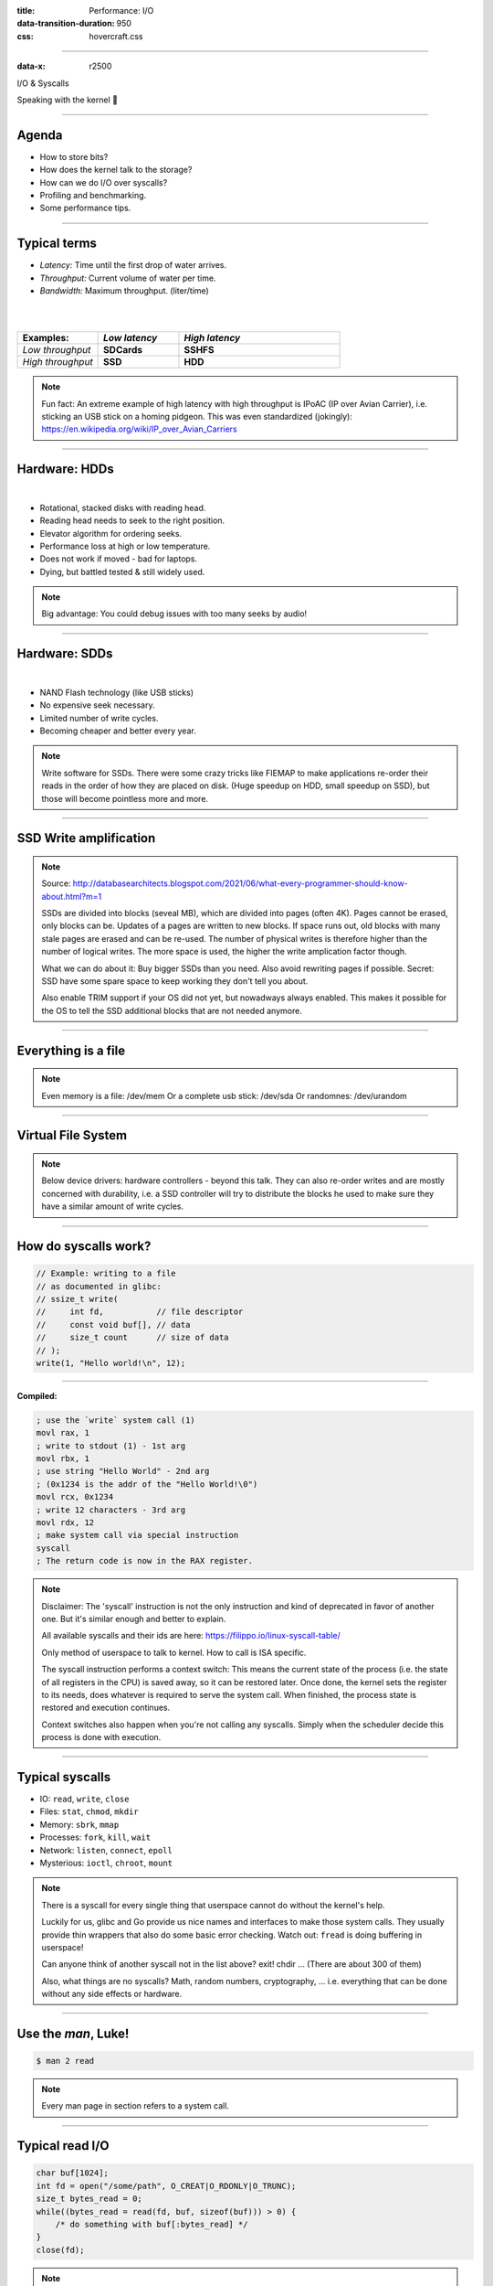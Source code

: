:title: Performance: I/O
:data-transition-duration: 950
:css: hovercraft.css

----

:data-x: r2500

.. class:: chapter

    I/O & Syscalls

Speaking with the kernel 🐧

----

Agenda
======

- How to store bits?
- How does the kernel talk to the storage?
- How can we do I/O over syscalls?
- Profiling and benchmarking.
- Some performance tips.

.. image:: images/waterpipe.png
   :width: 50%


----

Typical terms
=============

* *Latency:* Time until the first drop of water arrives.
* *Throughput:* Current volume of water per time.
* *Bandwidth:* Maximum throughput. (liter/time)

|
|

.. list-table::
   :widths: 25 25 50
   :header-rows: 1

   * - Examples:
     - *Low latency*
     - *High latency*
   * - *Low throughput*
     - **SDCards**
     - **SSHFS**
   * - *High throughput*
     - **SSD**
     - **HDD**

.. note::

    Fun fact: An extreme example of high latency with high throughput is IPoAC
    (IP over Avian Carrier), i.e. sticking an USB stick on a homing pidgeon.
    This was even standardized (jokingly):
    https://en.wikipedia.org/wiki/IP_over_Avian_Carriers

----

Hardware: HDDs
==============

.. image:: images/hdd.jpg
   :width: 60%

|

* Rotational, stacked disks with reading head.
* Reading head needs to seek to the right position.
* Elevator algorithm for ordering seeks.
* Performance loss at high or low temperature.
* Does not work if moved - bad for laptops.
* Dying, but battled tested & still widely used.

.. note::

   Big advantage: You could debug issues with too many seeks by audio!

----

Hardware: SDDs
==============

.. image:: images/ssd.jpg
   :width: 70%

|

* NAND Flash technology (like USB sticks)
* No expensive seek necessary.
* Limited number of write cycles.
* Becoming cheaper and better every year.

.. note::

    Write software for SSDs. There were some crazy tricks like FIEMAP to make
    applications re-order their reads in the order of how they are placed on disk.
    (Huge speedup on HDD, small speedup on SSD), but those will become pointless
    more and more.

----

SSD Write amplification
=======================

.. image:: images/ssd_write_amplification.png
   :width: 100%

.. note::

   Source: http://databasearchitects.blogspot.com/2021/06/what-every-programmer-should-know-about.html?m=1

   SSDs are divided into blocks (seveal MB), which are divided into pages (often 4K).
   Pages cannot be erased, only blocks can be. Updates of a pages are written to new blocks.
   If space runs out, old blocks with many stale pages are erased and can be re-used.
   The number of physical writes is therefore higher than the number of logical writes.
   The more space is used, the higher the write amplication factor though.

   What we can do about it: Buy bigger SSDs than you need. Also avoid rewriting pages if possible.
   Secret: SSD have some spare space to keep working they don't tell you about.

   Also enable TRIM support if your OS did not yet, but nowadways always enabled.
   This makes it possible for the OS to tell the SSD additional blocks that are not needed anymore.

----

Everything is a file
====================

.. image:: images/everything-is-afile.webp
   :width: 100%

.. note::

   Even memory is a file: /dev/mem
   Or a complete usb stick: /dev/sda
   Or randomnes: /dev/urandom

----

Virtual File System
====================

.. image:: images/vfs.webp
   :width: 100%

.. note::

   Below device drivers: hardware controllers - beyond this talk.
   They can also re-order writes and are mostly concerned with durability,
   i.e. a SSD controller will try to distribute the blocks he used to make sure
   they have a similar amount of write cycles.

----

How do syscalls work?
=====================

.. code-block:: c

    // Example: writing to a file
    // as documented in glibc:
    // ssize_t write(
    //     int fd,           // file descriptor
    //     const void buf[], // data
    //     size_t count      // size of data
    // );
    write(1, "Hello world!\n", 12);

----

**Compiled:**

.. code-block:: asm

    ; use the `write` system call (1)
    movl rax, 1
    ; write to stdout (1) - 1st arg
    movl rbx, 1
    ; use string "Hello World" - 2nd arg
    ; (0x1234 is the addr of the "Hello World!\0")
    movl rcx, 0x1234
    ; write 12 characters - 3rd arg
    movl rdx, 12
    ; make system call via special instruction
    syscall
    ; The return code is now in the RAX register.


.. note::

   Disclaimer: The 'syscall' instruction is not the only instruction and kind of deprecated
   in favor of another one. But it's similar enough and better to explain.

   All available syscalls and their ids are here: https://filippo.io/linux-syscall-table/

   Only method of userspace to talk to kernel. How to call is ISA specific.

   The syscall instruction performs a context switch: This means the current
   state of the process (i.e. the state of all registers in the CPU) is saved
   away, so it can be restored later. Once done, the kernel sets the register
   to its needs, does whatever is required to serve the system call. When
   finished, the process state is restored and execution continues.

   Context switches also happen when you're not calling any syscalls.
   Simply when the scheduler decide this process is done with execution.

----

Typical syscalls
================

* IO: ``read``, ``write``, ``close``
* Files: ``stat``, ``chmod``, ``mkdir``
* Memory: ``sbrk``, ``mmap``
* Processes: ``fork``, ``kill``, ``wait``
* Network: ``listen``, ``connect``, ``epoll``
* Mysterious: ``ioctl``, ``chroot``, ``mount``

.. note::

   There is a syscall for every single thing that userspace cannot do without the kernel's help.

   Luckily for us, glibc and Go provide us nice names and interfaces to make those system calls.
   They usually provide thin wrappers that also do some basic error checking. Watch out: ``fread``
   is doing buffering in userspace!

   Can anyone think of another syscall not in the list above? exit! chdir ...
   (There are about 300 of them)

   Also, what things are no syscalls? Math, random numbers, cryptography, ...
   i.e. everything that can be done without any side effects or hardware.

----

Use the `man`, Luke!
====================

.. code-block:: bash

   $ man 2 read


.. note::

   Every man page in section refers to a system call.

----

Typical read I/O
================

.. code-block:: c

    char buf[1024];
    int fd = open("/some/path", O_CREAT|O_RDONLY|O_TRUNC);
    size_t bytes_read = 0;
    while((bytes_read = read(fd, buf, sizeof(buf))) > 0) {
        /* do something with buf[:bytes_read] */
    }
    close(fd);

.. note::

   There are two costs here: Copying the data and context switching.

   Looks fairly straightforward and most of you might have written something like that already.
   Maybe even for sockets or other streams. BUT here's the thing: every read needs one syscall
   and all bytes from the file are copied to a userspace-supplied buffer. This model is flexible,
   but costs performance. With mmap() and io_uring we will see options that can, sometimes,
   work with zero copies.

   Sidenote: Always be nice and close your file descriptors.
   That has two reasons:

   * You are only allowed a certain maximum of file descriptors per process.
     (check with  ulimit -a for soft limits and ulimit -aH for hard limits)
   * If you write something to a file close will also flush file contents
     that are not written to disk yet.


----

Typical write I/O
=================

.. code-block:: c

    char buf[1024];
    size_t bytes_in_buf = 0;
    int fd = open("/some/path", O_CREAT|O_WRONLY|O_TRUNC);
    do {
        /* fill buf somehow with data you'd like to write,
         * set bytes_in_buf accordingly.
         */
    } while(write(fd, buf, bytes_in_buf) >= 0)
    fsync(fd);
    close(fd);


.. note::

    Q1: Does this mean that the data is available to read() when write() returned?
    Q2: Is the data saved on disk after write() returns?

    A1: Mostly. There might be exotic edge cases with non-POSIX filesystems,
        but you should mostly be able to assume this.
    A2: No. You should call fsync() to ensure that and even than, it is
        sadly not guaranteed depending on the storage driver and hardware.
        (Kernel has to rely on the hardware to acknowledge received data)

    ---

    There is a bug here though:

    write() returns the number of written bytes. It might be less than `bytes_in_buf`
    and this is not counted as an error. The write call might have simply been
    interrupted and we expect that it is called another time with the remaining data.
    This only happens if your program uses POSIX signals that were not registed with
    the SA_RESTART flag (see `man 7 signal`). Since it's default, it's mostly not an
    issue in C.

    Go hides this edgecase for you in normal likes fd.Write() or io.ReadAll().
    However, the Go runtime uses plenty of signals and if you use the `syscalls`
    package for some reason, then you might be hit by this kind of bug.
    This does not affect only write() but also read() and many other syscalls.

    Also please note: There is some error handling missing here.

----

Sidenote: Allow pre-allocation
==============================

.. code-block:: go

    // Don't:
    ReadEntry() ([]byte, error) {
        // allocate buffer, fill and return it.
    }


.. code-block:: go

    // Do:
    ReadEntry(buf []byte) error {
        // use buf, append to it.
    }

.. note::

   This is a reminder to the last session. Many Read()-like functions
   get passed a buffer in, instead of allocating one. This is good practice,
   as it allows calling ReadEntry() in a loop and re-using a buffer during that.
   Even better is of course no copying the data at all, but that's a different story.

----

»Buffered« I/O
==============

* Almost all I/O is buffered, but some is double buffered.
* ``fread()``: Does buffering in userspace; calls ``read()``.
* ``bufio.Reader``: Same thing in Go.

**Usecases:**

* You need to read byte by byte.
* You need to "unread" some bytes frequently.
* You need to read easily line by line.
* You have logic that does small reads.

*Otherwise:* Prefer the simpler version.

.. note::

    Userspace buffered functions. No real advantage, but limiting and confusing
    API. Has some extra features like printf-style formatting. Since it imposes
    another copy from its internal buffer to your buffer and since it uses
    dynamic allocation for the FILE structure I tend to avoid it.

    In Go the normal read/write is using the syscall directly,
    bufio is roughly equivalent to f{read,write} etc.
    fsync() is a syscall, not part of that even though it starts with "f"

----

Syscalls are expensive
======================

.. code-block:: bash

   $ dd if=/dev/urandom of=./x bs=1M count=1024
   $ dd if=x of=/dev/null bs=1b
   4,07281 s, 264 MB/s
   $ dd if=x of=/dev/null bs=32b
   0,255229 s, 4,2 GB/s
   $ dd if=x of=/dev/null bs=1024b
   0,136717 s, 7,9 GB/s
   $ dd if=x of=/dev/null bs=32M
   0,206027 s, 5,2 GB/s

Good buffer sizes: :math:`1k - 32k`

.. note::

    Each syscall needs to store away the state of all registers in the CPU
    and restore it after it finished. This is called "context switch".

    Many syscalls vs a few big ones.

    Try to reduce the number of syscalls,
    but too big buffers hurt too.

----

Making syscalls visible
=======================

.. code-block:: bash

    # (Unimportant output skipped)
    $ strace ls -l /tmp
    openat(AT_FDCWD, "/tmp", ...) = 4
    getdents64(4, /* 47 entries */, 32768) = 2256
    ...
    statx(AT_FDCWD, "/tmp/file", ...) = 0
    getxattr("/tmp/file", ...) = -1 ENODATA
    ...
    write(1, "r-- 8 sahib /tmp/file", ...)

.. note::

   Insanely useful tool to debug hanging tools
   or tools that crash without a proper error message.
   Usually the last syscall they do gives a hint.

   Important options:

   -C: count syscalls and stats at the end.

   -f: follow also subprocesses.

   -e: Trace only specific syscalls.

----

Page cache
==========

.. image:: images/page-cache.png
   :width: 100%

.. note::

    * All I/O access is cached using the page cache (dir + inode)
    * Free pages are used to store recently accessed file contents.
    * Performance impact can be huge.
    * Writes are asynchronous, i.e. synced later

    Good overview and more details here:
    https://biriukov.dev/docs/page-cache/2-essential-page-cache-theory/

----

Caveat: Writes are buffered!
============================

.. code-block:: bash

   # wait for ALL buffers to be flushed:
   $ sync
   # pending data is now safely stored.

.. code-block:: c

   // wait for specific file to be flushed:
   if(fsync(fd) < 0) {
        // error handling
   }
   // pending data is now safely stored.

.. note::

   That's why we have the sync command before the drop_cache command.

----

Clearing the cache
==================

For I/O benchmarks *always* clear caches:

.. code-block:: bash

    # 1: Clear page cache only.
    # 2: Clear inodes/direntries cache.
    # 3: Clear both.
    sync; echo 3 | sudo tee /proc/sys/vm/drop_caches

|

.. class:: example

    Example: code/io_cache

----

Alternative to ``fsync()``
==========================

.. code-block:: bash

    # Move is atomic!
    $ cp /src/bigfile /dst/bigfile.tmp
    $ mv /dst/bigfile.tmp /dst/bigfile

.. note::

    This only works obviously if you're not constantly updating the file,
    i.e. for files that are written just once.

----

Detour: Filesystems
===================

Defines layout of files on disk:

* **ext2/3/4**: good, stable & fast choice.
* **fat8/16/32**: simple, but legacy; avoid
* **NTFS**: slow and only for compatibility.
* **XFS**: good with big files.
* **btrfs**: feature-rich, can do CoW & snapshots.
* **ZFS**: highly scalable and very complex.
* **sshfs**: remote access over FUSE
* ...

.. note::

   Do you know what filesystems you use? What filesystems you know?

   Actual implementation of read/write/etc. for a single
   filesystem like FAT, ext4, btrfs. There are different ways
   to layout and maintain data on disk, depending on your use case.

   Syscalls all work the same, but some filesystems have
   better performance regarding writes/reads/syncs or
   are more targeted at large files or many files.

   Most differences are admin related (i.e. integrity, backups,
   snapshots etc.) and not so much performance related. But if you
   need things like snapshots and don't want external tools then
   btrfs of ZFS are incredibly fast.

----

Detour: Fragmentation
=====================

.. image:: images/windows_fragmentation.jpg
   :width: 100%

.. note::

    What OS do you think of when you hear "defragmentation"? Right, Windows.
    Why? Because NTFS used to suffer from it quite heavily.
    FAT suffered even more from this.

    Fragmentation means that the content of a file is not stored as one
    continuous block, but in several blocks that might be scattered all over
    the place, possibly even out-of-order (Block B before Block A). With
    rotational disk this was in issue since the reading head had to jump all
    over the place to read a single file. This caused noticeable pauses.

    Thing is: Linux filesystems rarely require defragmentation and if
    you are in need of defragmentation you are probably using an exotic enough
    setup that you know why.

    Most Linux filesystems have strategies to actively, defragment files (i.e.
    bringing the parts of the file closer together) during writes to that file.
    In practice, it does not matter anymore today.

----

Detour: Tweaking
================

* Do not fill up your filesystem.
* Do not stack layers (``overlayfs``, ``luks``, ``mdadm``)
* Do not enable ``atime`` (Access time, ``noatime``)
* Disable journaling if you like to live risky.

.. note::

   Performance is not linear. The fuller the FS is the,
   more it will be busy with background processes cleaning
   things up.

   Stacking filesystems (like with using encryption) can slow things
   down. Often this without alternatives though. Only with RAID you
   have the option to choose hardware RAID.

   Journaling filesystems like ext4 use something like a WAL. They write the
   metadata and/or data to a log before integrating it into the actual
   data structure (which is more complex and takes longer to commit).
   Data is written twice therefore with the advantage of being able to
   recover it on crash or power loss. Disabling it speeds things up
   at the risk of data loss (which might be okay on some servers).

----

Detour: FUSE
============

.. image:: images/fuse.png
   :width: 100%

.. note::

   Examples of FUSE filesystems:

   * s3fs
   * sshfs
   * ipfs / brig

----

``mmap()``
==========

.. code-block:: c

    // Handle files like arrays:
    int fd = open("/var/tmp/file1.db")
    char *map = mmap(
        NULL,                 // addr
        1024                  // map size
        PROT_READ|PROT_WRITE, // acess flags
        MAP_SHARED            // private or shared
        fd,                   // file descriptor
        0                     // offset
    );

    // copy string to file with offset
    map[20] = 'H'; map[21] = 'e'; map[22] = 'l'; map[23] = ';';
    map[24] = 'W'; map[25] = 'o'; map[26] = 'r'; map[27] = 'd';

.. class:: example

    Example: code/mmap

----

.. image:: images/mmap.png
   :width: 80%

.. note::

    Maybe one of the most mysterious and powerful features we have on Linux.

    Typical open/read/write/close APIs see files as streams. They are awkward to
    use if you need to jump around a lot in the file itself (like some datbases do).

    With mmap() we can handle files as arrays and let the kernel manage
    reading/writing the required data from us magically on access. See m[17] above,
    it does not require reading the respective part of the file explicitly.

    Good mmap use cases:

    * Reading large files (+ telling the OS how to read)
    * Jumping back and forth in big files.
    * Sharing the file data with several processes in a very efficient way.
    * Zero copy during reading! No buffering needed.
    * Ease-of-use. No buffers, no file handles, just arrays.

    Image source:

    https://biriukov.dev/docs/page-cache/5-more-about-mmap-file-access/

----

``mmap()`` controversy
======================

.. image:: images/mmap_for_db.png
   :width: 42%

|

* Some databases use ``mmap()`` (*Influx, sqlite3, ...*)
* Some people `advise vehemently against it <https://db.cs.cmu.edu/mmap-cidr2022>`_. 💩
* For good reasons, but it's complicated.
* Main argument: Not enough control & safety.
* For some usecases ``mmap()`` is fine for databases.

----

To sync or to async? 🤔
=======================

.. image:: images/sync_async.jpg
   :width: 90%

.. note::

   https://unixism.net/loti/async_intro.html

   The image below can be achieved using special system calls like epoll(), poll() or select():
   They "multiplex" between several files. Basically they work all the same: You given them
   a list of files and once invoked epoll() waits until one of the files are ready to be read from.
   This minimizes polling on userspace side and keeps the wait between I/O as low as possible.

   This is however only possible for network I/O - normal files cannot be polled.
   Beyond the scope of this talk however.

----

``io_uring``
=============

.. image:: images/iouring.png
   :width: 100%

.. note::

   A technique to introduce polling mechanisms to files too and benefit from it.

   SQ: Submission Queue: Commands like read file 123 at offset 42.
   CQ: Completion Queue: Here is the dat aof file 123 at offset 42.

   Advantage: Does only need syscalls during the setup of the interface, but not
   during operation as the data transfer is done via a memory mapping that has been
   set up during the setup phase.

----

Myth: ``O_DIRECT`` 👎
=====================

.. code-block:: c

   // Skip the page cache; see `man 2 open`
   int fd = open("/some/file", O_DIRECT|O_RDONLY);

   // No use of the page cache here:
   char buf[1024];
   read(fd, buf, sizeof(buf));

.. note::

    This flag can be passed to the open() call.
    It disables the page cache for this specific file handle.

    Some people on the internet claim this would be faster,
    but this is 90% wrong. There are 2 main use cases where O_DIRECT
    has its use:

    * Avoiding cache pollution: You know that you will not access the pages of
      a specific file again and not want the page cache to remember those
      files. This is a micro optimization and is probably not worth it. More or
      less the same effect can be safely achieved by fadvise() with
      FADV_DONTNEED.

    * Implementing your own "page cache" in userspace. Many databases use this,
      since they have a better idea of what pages they need to cache and which
      should be re-read.

----

Myth: I/O scheduler 👎
======================

.. image:: images/io_scheduler_perf.svg
   :width: 100%

`Full benchmark <https://www.phoronix.com/review/linux-56-nvme>`_

.. note::

    Re-orders read and write requests for performance.

    * ``none``: Does no reordering.
    * ``bfq``: Complex, designed for desktops.
    * ``mq-deadline``, ``kyber``: Simpler, good allround schedulers.


    In the age of SSDs we can use dumber schedulers.
    In the age of HDDs schedulers were vital.

----

``ionice`` 👎
=============

.. code-block:: c

    # Default level is 4. Lower is higher.
    $ ionice -c 2 -n 0 <some-pid>


.. note::

    Well, you can probably guess what it does.


----

``madvise()`` & ``fadvise()``
=============================

.. image:: images/fadvise_bench.png
   :width: 100%

.. class:: example

   Example: code/fadvise

.. class:: example

   Example: code/madvise

.. note::

    fadvise() and madvise() can be used to give the page cache hints on what
    pages are going to be used next and in what order. This can make a big difference
    for complex use cases like rsync or tar, where the program knows that it needs
    to read a bunch of files in a certain order. In this case advises can be given
    to the kernel quite a bit before the program starts reading the file.

    The linked examples try to simulate this by clearing the cache, giving a advise,
    waiting a bit and then reading the file in a specific order.

    The examples also contain some noteable things:

    * Reading random is much slower than reading forward.
    * Reading backwards is the end boss and really much, much slower.
    * hyperfine is a nice tool to automate little benchmarks like these.
    * Complex orders (like heaps or tree traversal) cannot be requested.
    * mmap does not suffer from the read order much and is much faster
      for this kind of no-copy-needed workload.

----

Why is `cp` faster?
===================

.. code-block:: go

    package main

    import(
        "os"
        "io"
    )

    // Very simple `cp` in Go:
    func main() {
        src, _ := os.Open(os.Args[1])
        dst, _ := os.Create(os.Args[2])
        io.Copy(dst, src)
    }

.. note::

    `cp` is not faster because it copies data faster, but
    because it avoids copies to user space by using specialized calls like:

    * ioctl(5, BTRFS_IOC_CLONE or FICLONE, 4) = 0 (on btrfs)
    * copy_file_range() - performs in-kernel copy, sometimes even using DMA

    Find out using `strace cp src dst`.
    If no trick is possible it falls back to normal buffered read/write.

----

Find resource hogs 🐷
=============================

.. code-block:: bash

    # Show programs with most throughput:
    $ iotop

Finding max throughput:

.. code-block:: bash

   # Write:
   $ dd if=/dev/zero of=./file bs=32k count=10000
   # Read:
   $ sync; echo 3 | sudo tee /proc/sys/vm/drop_caches && \
        dd if=./file of=/dev/null bs=32k

.. note::

   NOTE: dd can be nicely used to benchmark the throughput of your disk!
   Just dd from /dev/zero for write perf and to /dev/null for read perf.
   But you have to use conv=fdatasync for both and clear the page cache (see below)
   in case.

----

Reduce number of copies
=======================

* Do not copy buffers too often (🤡)
* Use ``readv()`` to splice existing buffers to one.
* Use hardlinks if possible
* Use CoW reflinks if possible.
* ``sendfile()`` to copy files to Network.
* ``copy_file_range()`` to copy between files.

.. note::

   Not copying: using mmap, io_uring. If using read() file API
   then try to minimize copying in your application.

----

Good abstractions
=================

.. code-block:: go

    type ReaderFrom interface {
        ReadFrom(r Reader) (n int64, err error)
    }

    type WriterTo interface {
        WriteTo(w Writer) (n int64, err error)
    }

.. note::

    You might have heard that abstractions are costly from a performance point
    of view and this partly true. Please do not take this an excuse for not adding
    any abstractions to your code in fear of performance hits.

    Most bad rap of abstractions come from interfaces that are not general
    enough and cannot be extended when performance needs arise.

    Example: io.Reader/io.Writer/io.Seeker are very general and hardly specific.
    From performance point of view they tend to introduce some extra allocations
    and also some extra copying that a more specialized implementation might get
    rid of if it would know how it's used.

    For example, a io.Reader that has to read a compressed stream needs to read
    big chunks of compressed data since compression formats work block
    oriented. Even if the caller only needs a single byte, it still needs to
    decompress a whole block. If the API user needs another byte a few KB away,
    the reader might have to throw away the curent block and allocate space for
    a new one, while seeking in the underlying stream. This is costly.

    Luckily, special cases can be optimized. What if the reader knows that the whole
    stream is read in one go? Like FADV_SEQUENTIAL basically. This is what WriteTo()
    is for. A io.Reader can implement this function to dump its complete content to
    the writer specified by `w`. The knowledge that no seeking is required allows
    the decompression reader to make some optimizations: i.e. use one big buffer,
    no need to re-allocate, parallelize reading/decompression and avoid seek calls.

    So remember: Keep your abstractions general, check if there are specific
    patterns on how your API is called and offer optimizations for that.

----

I/O performance checklist: *The sane part*
===========================================

1. Avoid I/O. (🤡)
2. Use a sane buffer size with ``read()``/``write()``.
3. Use append only writes if possible.
4. Read files sequential, avoid seeking.
5. Batch small writes, as they evict caches.
6. Avoid creating too many small files.
7. Make use of ``mmap()`` where applicable.
8. Reduce copying (``mmap``, ``sendfile``, ``splice``).
9. Compress data if you can spare the CPU cycles.

.. note::

    1. In many cases I/O can be avoided by doing more things in memory
       or avoiding duplicate work.
    2. Anything between 1 and 32k is mostly fine. Exact size depends
       on your system and might vary a little. Benchmark to find out.
    3. Appending to a file is a heavily optimized flow in Linux. Benefit
       from this by designing your software accordingly.
    4. Reading a file backwards is much much slower than reading it
       sequentially in forward direction. This is also a heavily optimized
       case. Avoid excessive seeking, even for SSDs (syscall overhead +
       page cache has a harder time what you will read next)
    5. Small writes of even a single byte will mark a complete page
       from the page cache as dirty, i.e. it needs to be written.
       If done for many pages this will have an impact.
    6. Every file is stored with metadata and some overhead. Prefer to
       join small files to bigger ones by application logic.
    7. mmap() can be very useful, especially in seek-heavy applications.
       It can also be used to share the same file over several processes
       and it has a zero-copy overhead.
    8. Specialized calls can help to avoid copying data to userspace and
       do a lot of syscalls by shifting the work to the kernel. In general,
       try to avoid copying data in your application as much as possible.
    9. If you have really slow storage (i.e. SD-cards) but a fast CPU,
       then compressing data might be an option using a fast compression
       algorithm like lz4 or snappy.

----

I/O performance checklist: *The deseperate part*
=================================================

10. Use ``io_uring``, if applicable.
11. Buy faster/specialized hardware (``RAID 0``).
12. Use no I/O scheduler (``none``).
13. Tweak your filesystems settings (`noatime`).
14. Use a different filesystem (``tmpfs``)
15. Slightly crazy: ``fadvise()`` for cache warmup.
16. Maybe crazy: use ``O_DIRECT``
17. Likely crazy: skip ``fsync()/msync()``)
18. Do not fill up your FS/SSD fully.

.. note::

    10. io_uring can offer huge benefits, especially when dealing
        with many files and parallel processing of them. It is definitely
        the most complex of the 3 APIs of read+write / mmap / io_uring
        and its usage most be warranted.
    11. Always a good option and often the cheapest one. RAID 0 can,
        in theory, speed up throughput almost indefinitely, although
        you'll hit limits with processing speeds quite fast.
    12. Mostly standard now. I/O schedulers were important in the age
        of HDDs. Today, it's best to skip scheduling (to avoid overhead)
        by using the `none` scheduler.
    13. If raw performance is needed, then you might tweak some filesystem
        settings, as seen before.
    14. Some filesystems are optimized for scaling and write workloads (XFS),
        while others are more optimized for desktop workloads (ext4). Choose
        wisely. The pros and cons go beyond the scope of this workshop.
        If you're happy with memory, you can of course ``tmpfs`` which is
        the fastest available FS - because it just does not use the disk.
    15. fadvise() can help in workloads that include a lot of files.
        The correct usage is rather tricky though.
    16. Some databases use direct access without page cache to implement
        their own buffer pools. Since they know better when to keep a page
        and when to read it from disk again.
    17. If you do not care for lost data, then do not use fsync() to ensure that
        data was written.
    18. Full SSDs (and filesystem) suffer more from write amplification and
        finding more free extents becomes increasingly challenging.

----

Fynn!
=========

|

.. class:: big-text

    🏁

|

.. class:: next-link

    **Next:** `Concurrency <../5_concurrent/index.html>`_: Make things confusing fast 🧵
